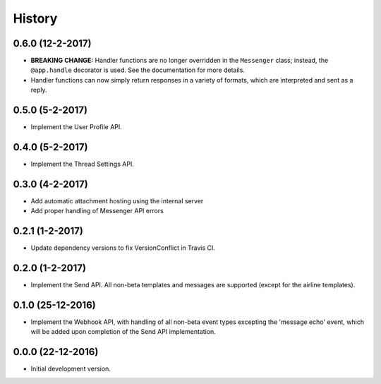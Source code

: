 =======
History
=======

0.6.0 (12-2-2017)
-----------------

- **BREAKING CHANGE:** Handler functions are no longer overridden in the
  ``Messenger`` class; instead, the ``@app.handle`` decorator is used. See the
  documentation for more details.
- Handler functions can now simply return responses in a variety of formats,
  which are interpreted and sent as a reply.

0.5.0 (5-2-2017)
----------------

- Implement the User Profile API.

0.4.0 (5-2-2017)
----------------

- Implement the Thread Settings API.

0.3.0 (4-2-2017)
----------------

- Add automatic attachment hosting using the internal server
- Add proper handling of Messenger API errors

0.2.1 (1-2-2017)
----------------

- Update dependency versions to fix VersionConflict in Travis CI.

0.2.0 (1-2-2017)
----------------

- Implement the Send API. All non-beta templates and messages are supported
  (except for the airline templates).

0.1.0 (25-12-2016)
------------------

- Implement the Webhook API, with handling of all non-beta event types
  excepting the 'message echo' event, which will be added upon completion of
  the Send API implementation.

0.0.0 (22-12-2016)
------------------

- Initial development version.

